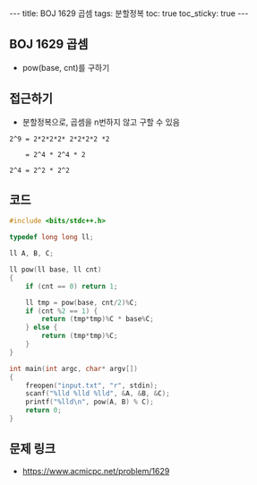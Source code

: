 #+HTML: ---
#+HTML: title: BOJ 1629 곱셈
#+HTML: tags: 분할정복
#+HTML: toc: true
#+HTML: toc_sticky: true
#+HTML: ---
#+OPTIONS: ^:nil

** BOJ 1629 곱셈
- pow(base, cnt)를 구하기

** 접근하기
- 분할정복으로, 곱셈을 n번하지 않고 구할 수 있음

#+BEGIN_EXAMPLE
2^9 = 2*2*2*2* 2*2*2*2 *2

    = 2^4 * 2^4 * 2

2^4 = 2^2 * 2^2
#+END_EXAMPLE
** 코드
#+BEGIN_SRC cpp
#include <bits/stdc++.h>

typedef long long ll;

ll A, B, C;

ll pow(ll base, ll cnt)
{
    if (cnt == 0) return 1;

    ll tmp = pow(base, cnt/2)%C;
    if (cnt %2 == 1) {
        return (tmp*tmp)%C * base%C;
    } else {
        return (tmp*tmp)%C;
    }
}

int main(int argc, char* argv[])
{
    freopen("input.txt", "r", stdin);
    scanf("%lld %lld %lld", &A, &B, &C);
    printf("%lld\n", pow(A, B) % C);
    return 0;
}
#+END_SRC

** 문제 링크
- https://www.acmicpc.net/problem/1629

